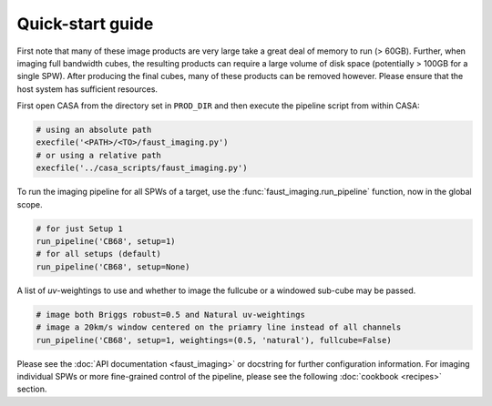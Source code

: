 Quick-start guide
=================
First note that many of these image products are very large take a great deal
of memory to run (> 60GB). Further, when imaging full bandwidth cubes, the
resulting products can require a large volume of disk space (potentially >
100GB for a single SPW). After producing the final cubes, many of these
products can be removed however. Please ensure that the host system has
sufficient resources.

First open CASA from the directory set in ``PROD_DIR`` and then execute the
pipeline script from within CASA:

.. code-block:: python

   # using an absolute path
   execfile('<PATH>/<TO>/faust_imaging.py')
   # or using a relative path
   execfile('../casa_scripts/faust_imaging.py')

To run the imaging pipeline for all SPWs of a target, use the
:func:`faust_imaging.run_pipeline` function, now in the global scope.

.. code-block:: python

   # for just Setup 1
   run_pipeline('CB68', setup=1)
   # for all setups (default)
   run_pipeline('CB68', setup=None)

A list of *uv*-weightings to use and whether to image the fullcube or a
windowed sub-cube may be passed.

.. code-block:: python

   # image both Briggs robust=0.5 and Natural uv-weightings
   # image a 20km/s window centered on the priamry line instead of all channels
   run_pipeline('CB68', setup=1, weightings=(0.5, 'natural'), fullcube=False)

Please see the :doc:`API documentation <faust_imaging>` or docstring for
further configuration information. For imaging individual SPWs or more
fine-grained control of the pipeline, please see the following :doc:`cookbook
<recipes>` section.
